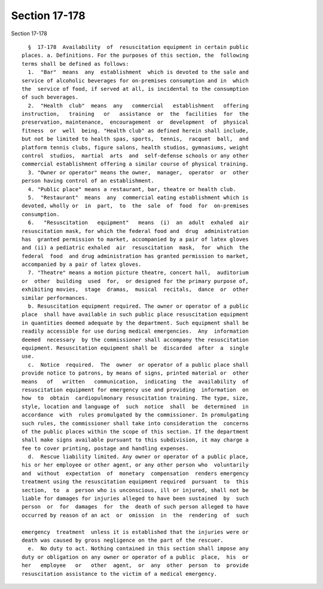 Section 17-178
==============

Section 17-178 ::    
        
     
        §  17-178  Availability  of  resuscitation equipment in certain public
      places. a. Definitions. For the purposes of this section, the  following
      terms shall be defined as follows:
        1.  "Bar"  means  any  establishment  which is devoted to the sale and
      service of alcoholic beverages for on-premises consumption and in  which
      the  service of food, if served at all, is incidental to the consumption
      of such beverages.
        2.  "Health  club"  means  any   commercial   establishment   offering
      instruction,   training   or   assistance  or  the  facilities  for  the
      preservation, maintenance,  encouragement  or  development  of  physical
      fitness  or  well  being. "Health club" as defined herein shall include,
      but not be limited to health spas, sports,  tennis,  racquet  ball,  and
      platform tennis clubs, figure salons, health studios, gymnasiums, weight
      control  studios,  martial  arts  and  self-defense schools or any other
      commercial establishment offering a similar course of physical training.
        3. "Owner or operator" means the owner,  manager,  operator  or  other
      person having control of an establishment.
        4. "Public place" means a restaurant, bar, theatre or health club.
        5.  "Restaurant"  means  any  commercial eating establishment which is
      devoted, wholly or  in  part,  to  the  sale  of  food  for  on-premises
      consumption.
        6.   "Resuscitation   equipment"   means  (i)  an  adult  exhaled  air
      resuscitation mask, for which the federal food and  drug  administration
      has  granted permission to market, accompanied by a pair of latex gloves
      and (ii) a pediatric exhaled  air  resuscitation  mask,  for  which  the
      federal  food  and drug administration has granted permission to market,
      accompanied by a pair of latex gloves.
        7. "Theatre" means a motion picture theatre, concert hall,  auditorium
      or  other  building  used  for,  or designed for the primary purpose of,
      exhibiting movies,  stage  dramas,  musical  recitals,  dance  or  other
      similar performances.
        b. Resuscitation equipment required. The owner or operator of a public
      place  shall have available in such public place resuscitation equipment
      in quantities deemed adequate by the department. Such equipment shall be
      readily accessible for use during medical emergencies.  Any  information
      deemed  necessary  by the commissioner shall accompany the resuscitation
      equipment. Resuscitation equipment shall be  discarded  after  a  single
      use.
        c.  Notice  required.  The  owner  or operator of a public place shall
      provide notice to patrons, by means of signs, printed material or  other
      means   of   written   communication,  indicating  the  availability  of
      resuscitation equipment for emergency use and providing  information  on
      how  to  obtain  cardiopulmonary resuscitation training. The type, size,
      style, location and language of  such  notice  shall  be  determined  in
      accordance  with  rules promulgated by the commissioner. In promulgating
      such rules, the commissioner shall take into consideration the  concerns
      of the public places within the scope of this section. If the department
      shall make signs available pursuant to this subdivision, it may charge a
      fee to cover printing, postage and handling expenses.
        d.  Rescue liability limited. Any owner or operator of a public place,
      his or her employee or other agent, or any other person who  voluntarily
      and  without  expectation  of  monetary  compensation  renders emergency
      treatment using the resuscitation equipment required  pursuant  to  this
      section,  to  a  person who is unconscious, ill or injured, shall not be
      liable for damages for injuries alleged to have been sustained  by  such
      person  or  for  damages  for  the  death of such person alleged to have
      occurred by reason of an act  or  omission  in  the  rendering  of  such
    
      emergency  treatment  unless it is established that the injuries were or
      death was caused by gross negligence on the part of the rescuer.
        e.  No duty to act. Nothing contained in this section shall impose any
      duty or obligation on any owner or operator of a public  place,  his  or
      her   employee   or   other  agent,  or  any  other  person  to  provide
      resuscitation assistance to the victim of a medical emergency.
    
    
    
    
    
    
    